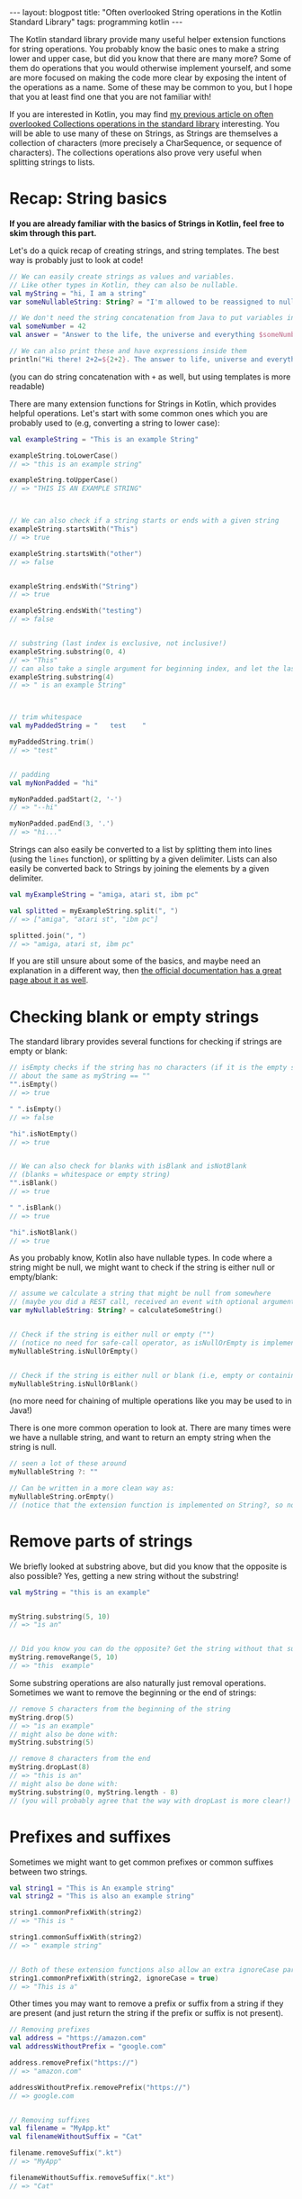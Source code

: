 #+OPTIONS: toc:nil num:nil ^:nil
#+STARTUP: showall indent
#+STARTUP: hidestars
#+BEGIN_EXPORT html
---
layout: blogpost
title: "Often overlooked String operations in the Kotlin Standard Library"
tags: programming kotlin
---
#+END_EXPORT


The Kotlin standard library provide many useful helper extension functions for string operations. You probably know the basic ones to make a string lower and upper case, but did you know that there are many more? Some of them do operations that you would otherwise implement yourself, and some are more focused on making the code more clear by exposing the intent of the operations as a name. Some of these may be common to you, but I hope that you at least find one that you are not familiar with!



If you are interested in Kotlin, you may find [[https://themkat.net/2023/03/04/kotlin_collections_stdlib.html][my previous article on often overlooked Collections operations in the standard library]] interesting. You will be able to use many of these on Strings, as Strings are themselves a collection of characters (more precisely a CharSequence, or sequence of characters). The collections operations also prove very useful when splitting strings to lists.


* Recap: String basics
*If you are already familiar with the basics of Strings in Kotlin, feel free to skim through this part.*

Let's do a quick recap of creating strings, and string templates. The best way is probably just to look at code!

#+BEGIN_SRC kotlin
  // We can easily create strings as values and variables.
  // Like other types in Kotlin, they can also be nullable.
  val myString = "hi, I am a string"
  var someNullableString: String? = "I'm allowed to be reassigned to null :O"

  // We don't need the string concatenation from Java to put variables into strings anymore. Now we have string literals.
  val someNumber = 42
  val answer = "Answer to the life, the universe and everything $someNumber"

  // We can also print these and have expressions inside them
  println("Hi there! 2+2=${2+2}. The answer to life, universe and everything is still $someNumber")
#+END_SRC
(you can do string concatenation with =+= as well, but using templates is more readable)


There are many extension functions for Strings in Kotlin, which provides helpful operations. Let's start with some common ones which you are probably used to (e.g, converting a string to lower case):

#+BEGIN_SRC kotlin
  val exampleString = "This is an example String"

  exampleString.toLowerCase()
  // => "this is an example string"

  exampleString.toUpperCase()
  // => "THIS IS AN EXAMPLE STRING"



  // We can also check if a string starts or ends with a given string
  exampleString.startsWith("This")
  // => true

  exampleString.startsWith("other")
  // => false


  exampleString.endsWith("String")
  // => true

  exampleString.endsWith("testing")
  // => false


  // substring (last index is exclusive, not inclusive!)
  exampleString.substring(0, 4)
  // => "This"
  // can also take a single argument for beginning index, and let the last index be implicit for the rest of the string
  exampleString.substring(4)
  // => " is an example String"



  // trim whitespace
  val myPaddedString = "   test    "

  myPaddedString.trim()
  // => "test"


  // padding
  val myNonPadded = "hi"

  myNonPadded.padStart(2, '-')
  // => "--hi"

  myNonPadded.padEnd(3, '.')
  // => "hi..."
#+END_SRC


Strings can also easily be converted to a list by splitting them into lines (using the =lines= function), or splitting by a given delimiter. Lists can also easily be converted back to Strings by joining the elements by a given delimiter.

#+BEGIN_SRC kotlin
  val myExampleString = "amiga, atari st, ibm pc"

  val splitted = myExampleString.split(", ")
  // => ["amiga", "atari st", "ibm pc"]

  splitted.join(", ")
  // => "amiga, atari st, ibm pc"
#+END_SRC


If you are still unsure about some of the basics, and maybe need an explanation in a different way, then [[https://kotlinlang.org/docs/strings.html][the official documentation has a great page about it as well]].


* Checking blank or empty strings
The standard library provides several functions for checking if strings are empty or blank:

#+BEGIN_SRC kotlin
  // isEmpty checks if the string has no characters (if it is the empty string)
  // about the same as myString == ""
  "".isEmpty()
  // => true

  " ".isEmpty()
  // => false

  "hi".isNotEmpty()
  // => true
  

  // We can also check for blanks with isBlank and isNotBlank
  // (blanks = whitespace or empty string)
  "".isBlank()
  // => true

  " ".isBlank()
  // => true

  "hi".isNotBlank()
  // => true
#+END_SRC


As you probably know, Kotlin also have nullable types. In code where a string might be null, we might want to check if the string is either null or empty/blank:

#+BEGIN_SRC kotlin
  // assume we calculate a string that might be null from somewhere
  // (maybe you did a REST call, received an event with optional arguments etc.?)
  var myNullableString: String? = calculateSomeString()


  // Check if the string is either null or empty ("")
  // (notice no need for safe-call operator, as isNullOrEmpty is implemented on the String? type, not String)
  myNullableString.isNullOrEmpty()


  // Check if the string is either null or blank (i.e, empty or containing whitespace)
  myNullableString.isNullOrBlank()
#+END_SRC
(no more need for chaining of multiple operations like you may be used to in Java!)


There is one more common operation to look at. There are many times were we have a nullable string, and want to return an empty string when the string is null.

#+BEGIN_SRC kotlin
  // seen a lot of these around
  myNullableString ?: ""

  // Can be written in a more clean way as:
  myNullableString.orEmpty()
  // (notice that the extension function is implemented on String?, so no safe call operator necessary!)
#+END_SRC


* Remove parts of strings
We briefly looked at substring above, but did you know that the opposite is also possible? Yes, getting a new string without the substring!

#+BEGIN_SRC kotlin
  val myString = "this is an example"


  myString.substring(5, 10)
  // => "is an"


  // Did you know you can do the opposite? Get the string without that substring? (new string returned)
  myString.removeRange(5, 10)
  // => "this  example"
#+END_SRC


Some substring operations are also naturally just removal operations. Sometimes we want to remove the beginning or the end of strings:
#+BEGIN_SRC kotlin
  // remove 5 characters from the beginning of the string
  myString.drop(5)
  // => "is an example"
  // might also be done with:
  myString.substring(5)
    
  // remove 8 characters from the end
  myString.dropLast(8)
  // => "this is an"
  // might also be done with:
  myString.substring(0, myString.length - 8)
  // (you will probably agree that the way with dropLast is more clear!)
#+END_SRC


* Prefixes and suffixes
Sometimes we might want to get common prefixes or common suffixes between two strings.

#+BEGIN_SRC kotlin
  val string1 = "This is An example string"
  val string2 = "This is also an example string"

  string1.commonPrefixWith(string2)
  // => "This is "

  string1.commonSuffixWith(string2)
  // => " example string"


  // Both of these extension functions also allow an extra ignoreCase parameter that defaults to false
  string1.commonPrefixWith(string2, ignoreCase = true)
  // => "This is a"
#+END_SRC




Other times you may want to remove a prefix or suffix from a string if they are present (and just return the string if the prefix or suffix is not present).
#+BEGIN_SRC kotlin
  // Removing prefixes
  val address = "https://amazon.com"
  val addressWithoutPrefix = "google.com"

  address.removePrefix("https://")
  // => "amazon.com"

  addressWithoutPrefix.removePrefix("https://")
  // => google.com


  // Removing suffixes
  val filename = "MyApp.kt"
  val filenameWithoutSuffix = "Cat"

  filename.removeSuffix(".kt")
  // => "MyApp"

  filenameWithoutSuffix.removeSuffix(".kt")
  // => "Cat"
#+END_SRC
